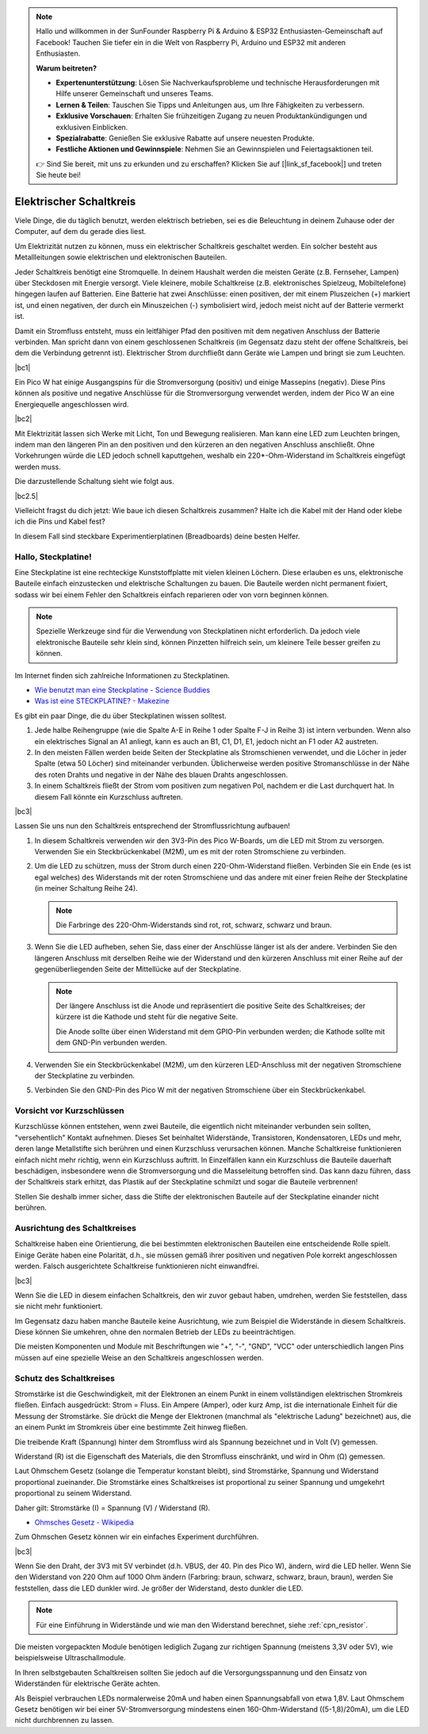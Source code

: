 .. note::

    Hallo und willkommen in der SunFounder Raspberry Pi & Arduino & ESP32 Enthusiasten-Gemeinschaft auf Facebook! Tauchen Sie tiefer ein in die Welt von Raspberry Pi, Arduino und ESP32 mit anderen Enthusiasten.

    **Warum beitreten?**

    - **Expertenunterstützung**: Lösen Sie Nachverkaufsprobleme und technische Herausforderungen mit Hilfe unserer Gemeinschaft und unseres Teams.
    - **Lernen & Teilen**: Tauschen Sie Tipps und Anleitungen aus, um Ihre Fähigkeiten zu verbessern.
    - **Exklusive Vorschauen**: Erhalten Sie frühzeitigen Zugang zu neuen Produktankündigungen und exklusiven Einblicken.
    - **Spezialrabatte**: Genießen Sie exklusive Rabatte auf unsere neuesten Produkte.
    - **Festliche Aktionen und Gewinnspiele**: Nehmen Sie an Gewinnspielen und Feiertagsaktionen teil.

    👉 Sind Sie bereit, mit uns zu erkunden und zu erschaffen? Klicken Sie auf [|link_sf_facebook|] und treten Sie heute bei!

Elektrischer Schaltkreis
==========================

Viele Dinge, die du täglich benutzt, werden elektrisch betrieben, sei es die Beleuchtung in deinem Zuhause oder der Computer, auf dem du gerade dies liest.

Um Elektrizität nutzen zu können, muss ein elektrischer Schaltkreis geschaltet werden. Ein solcher besteht aus Metallleitungen sowie elektrischen und elektronischen Bauteilen.

Jeder Schaltkreis benötigt eine Stromquelle. In deinem Haushalt werden die meisten Geräte (z.B. Fernseher, Lampen) über Steckdosen mit Energie versorgt. Viele kleinere, mobile Schaltkreise (z.B. elektronisches Spielzeug, Mobiltelefone) hingegen laufen auf Batterien. Eine Batterie hat zwei Anschlüsse: einen positiven, der mit einem Pluszeichen (+) markiert ist, und einen negativen, der durch ein Minuszeichen (-) symbolisiert wird, jedoch meist nicht auf der Batterie vermerkt ist.

Damit ein Stromfluss entsteht, muss ein leitfähiger Pfad den positiven mit dem negativen Anschluss der Batterie verbinden. Man spricht dann von einem geschlossenen Schaltkreis (im Gegensatz dazu steht der offene Schaltkreis, bei dem die Verbindung getrennt ist). Elektrischer Strom durchfließt dann Geräte wie Lampen und bringt sie zum Leuchten.

|bc1|

Ein Pico W hat einige Ausgangspins für die Stromversorgung (positiv) und einige Massepins (negativ). Diese Pins können als positive und negative Anschlüsse für die Stromversorgung verwendet werden, indem der Pico W an eine Energiequelle angeschlossen wird.

|bc2|

Mit Elektrizität lassen sich Werke mit Licht, Ton und Bewegung realisieren. Man kann eine LED zum Leuchten bringen, indem man den längeren Pin an den positiven und den kürzeren an den negativen Anschluss anschließt. Ohne Vorkehrungen würde die LED jedoch schnell kaputtgehen, weshalb ein 220*-Ohm-Widerstand im Schaltkreis eingefügt werden muss.

Die darzustellende Schaltung sieht wie folgt aus.

|bc2.5|

Vielleicht fragst du dich jetzt: Wie baue ich diesen Schaltkreis zusammen? Halte ich die Kabel mit der Hand oder klebe ich die Pins und Kabel fest?

In diesem Fall sind steckbare Experimentierplatinen (Breadboards) deine besten Helfer.

.. _bc_bb:

Hallo, Steckplatine!
------------------------------

Eine Steckplatine ist eine rechteckige Kunststoffplatte mit vielen kleinen Löchern. Diese erlauben es uns, elektronische Bauteile einfach einzustecken und elektrische Schaltungen zu bauen. Die Bauteile werden nicht permanent fixiert, sodass wir bei einem Fehler den Schaltkreis einfach reparieren oder von vorn beginnen können.

.. note::
    Spezielle Werkzeuge sind für die Verwendung von Steckplatinen nicht erforderlich. Da jedoch viele elektronische Bauteile sehr klein sind, können Pinzetten hilfreich sein, um kleinere Teile besser greifen zu können.

Im Internet finden sich zahlreiche Informationen zu Steckplatinen.

* `Wie benutzt man eine Steckplatine - Science Buddies <https://www.sciencebuddies.org/science-fair-projects/references/how-to-use-a-breadboard#pth-smd>`_

* `Was ist eine STECKPLATINE? - Makezine <https://cdn.makezine.com/uploads/2012/10/breadboardworkshop.pdf>`_


Es gibt ein paar Dinge, die du über Steckplatinen wissen solltest.

#. Jede halbe Reihengruppe (wie die Spalte A-E in Reihe 1 oder Spalte F-J in Reihe 3) ist intern verbunden. Wenn also ein elektrisches Signal an A1 anliegt, kann es auch an B1, C1, D1, E1, jedoch nicht an F1 oder A2 austreten.

#. In den meisten Fällen werden beide Seiten der Steckplatine als Stromschienen verwendet, und die Löcher in jeder Spalte (etwa 50 Löcher) sind miteinander verbunden. Üblicherweise werden positive Stromanschlüsse in der Nähe des roten Drahts und negative in der Nähe des blauen Drahts angeschlossen.

#. In einem Schaltkreis fließt der Strom vom positiven zum negativen Pol, nachdem er die Last durchquert hat. In diesem Fall könnte ein Kurzschluss auftreten.

|bc3|

Lassen Sie uns nun den Schaltkreis entsprechend der Stromflussrichtung aufbauen!

1. In diesem Schaltkreis verwenden wir den 3V3-Pin des Pico W-Boards, um die LED mit Strom zu versorgen. Verwenden Sie ein Steckbrückenkabel (M2M), um es mit der roten Stromschiene zu verbinden.
#. Um die LED zu schützen, muss der Strom durch einen 220-Ohm-Widerstand fließen. Verbinden Sie ein Ende (es ist egal welches) des Widerstands mit der roten Stromschiene und das andere mit einer freien Reihe der Steckplatine (in meiner Schaltung Reihe 24).

   .. note::
       Die Farbringe des 220-Ohm-Widerstands sind rot, rot, schwarz, schwarz und braun.

#. Wenn Sie die LED aufheben, sehen Sie, dass einer der Anschlüsse länger ist als der andere. Verbinden Sie den längeren Anschluss mit derselben Reihe wie der Widerstand und den kürzeren Anschluss mit einer Reihe auf der gegenüberliegenden Seite der Mittellücke auf der Steckplatine.

   .. note::
       Der längere Anschluss ist die Anode und repräsentiert die positive Seite des Schaltkreises; der kürzere ist die Kathode und steht für die negative Seite.

       Die Anode sollte über einen Widerstand mit dem GPIO-Pin verbunden werden; die Kathode sollte mit dem GND-Pin verbunden werden.

#. Verwenden Sie ein Steckbrückenkabel (M2M), um den kürzeren LED-Anschluss mit der negativen Stromschiene der Steckplatine zu verbinden.
#. Verbinden Sie den GND-Pin des Pico W mit der negativen Stromschiene über ein Steckbrückenkabel.

Vorsicht vor Kurzschlüssen
------------------------------
Kurzschlüsse können entstehen, wenn zwei Bauteile, die eigentlich nicht miteinander verbunden sein sollten, "versehentlich" Kontakt aufnehmen. Dieses Set beinhaltet Widerstände, Transistoren, Kondensatoren, LEDs und mehr, deren lange Metallstifte sich berühren und einen Kurzschluss verursachen können. Manche Schaltkreise funktionieren einfach nicht mehr richtig, wenn ein Kurzschluss auftritt. In Einzelfällen kann ein Kurzschluss die Bauteile dauerhaft beschädigen, insbesondere wenn die Stromversorgung und die Masseleitung betroffen sind. Das kann dazu führen, dass der Schaltkreis stark erhitzt, das Plastik auf der Steckplatine schmilzt und sogar die Bauteile verbrennen!

Stellen Sie deshalb immer sicher, dass die Stifte der elektronischen Bauteile auf der Steckplatine einander nicht berühren.

Ausrichtung des Schaltkreises
-------------------------------
Schaltkreise haben eine Orientierung, die bei bestimmten elektronischen Bauteilen eine entscheidende Rolle spielt. Einige Geräte haben eine Polarität, d.h., sie müssen gemäß ihrer positiven und negativen Pole korrekt angeschlossen werden. Falsch ausgerichtete Schaltkreise funktionieren nicht einwandfrei.

|bc3|

Wenn Sie die LED in diesem einfachen Schaltkreis, den wir zuvor gebaut haben, umdrehen, werden Sie feststellen, dass sie nicht mehr funktioniert.

Im Gegensatz dazu haben manche Bauteile keine Ausrichtung, wie zum Beispiel die Widerstände in diesem Schaltkreis. Diese können Sie umkehren, ohne den normalen Betrieb der LEDs zu beeinträchtigen.

Die meisten Komponenten und Module mit Beschriftungen wie "+", "-", "GND", "VCC" oder unterschiedlich langen Pins müssen auf eine spezielle Weise an den Schaltkreis angeschlossen werden.

Schutz des Schaltkreises
-------------------------------------
Stromstärke ist die Geschwindigkeit, mit der Elektronen an einem Punkt in einem vollständigen elektrischen Stromkreis fließen. Einfach ausgedrückt: Strom = Fluss. Ein Ampere (Amper), oder kurz Amp, ist die internationale Einheit für die Messung der Stromstärke. Sie drückt die Menge der Elektronen (manchmal als "elektrische Ladung" bezeichnet) aus, die an einem Punkt im Stromkreis über eine bestimmte Zeit hinweg fließen.

Die treibende Kraft (Spannung) hinter dem Stromfluss wird als Spannung bezeichnet und in Volt (V) gemessen.

Widerstand (R) ist die Eigenschaft des Materials, die den Stromfluss einschränkt, und wird in Ohm (Ω) gemessen.

Laut Ohmschem Gesetz (solange die Temperatur konstant bleibt), sind Stromstärke, Spannung und Widerstand proportional zueinander. Die Stromstärke eines Schaltkreises ist proportional zu seiner Spannung und umgekehrt proportional zu seinem Widerstand.

Daher gilt: Stromstärke (I) = Spannung (V) / Widerstand (R).

* `Ohmsches Gesetz - Wikipedia <https://de.wikipedia.org/wiki/Ohmsches_Gesetz>`_

Zum Ohmschen Gesetz können wir ein einfaches Experiment durchführen.

|bc3|

Wenn Sie den Draht, der 3V3 mit 5V verbindet (d.h. VBUS, der 40. Pin des Pico W), ändern, wird die LED heller. Wenn Sie den Widerstand von 220 Ohm auf 1000 Ohm ändern (Farbring: braun, schwarz, schwarz, braun, braun), werden Sie feststellen, dass die LED dunkler wird. Je größer der Widerstand, desto dunkler die LED.

.. note::
    Für eine Einführung in Widerstände und wie man den Widerstand berechnet, siehe :ref:`cpn_resistor`.


Die meisten vorgepackten Module benötigen lediglich Zugang zur richtigen Spannung (meistens 3,3V oder 5V), wie beispielsweise Ultraschallmodule.

In Ihren selbstgebauten Schaltkreisen sollten Sie jedoch auf die Versorgungsspannung und den Einsatz von Widerständen für elektrische Geräte achten.

Als Beispiel verbrauchen LEDs normalerweise 20mA und haben einen Spannungsabfall von etwa 1,8V. Laut Ohmschem Gesetz benötigen wir bei einer 5V-Stromversorgung mindestens einen 160-Ohm-Widerstand ((5-1,8)/20mA), um die LED nicht durchbrennen zu lassen.

